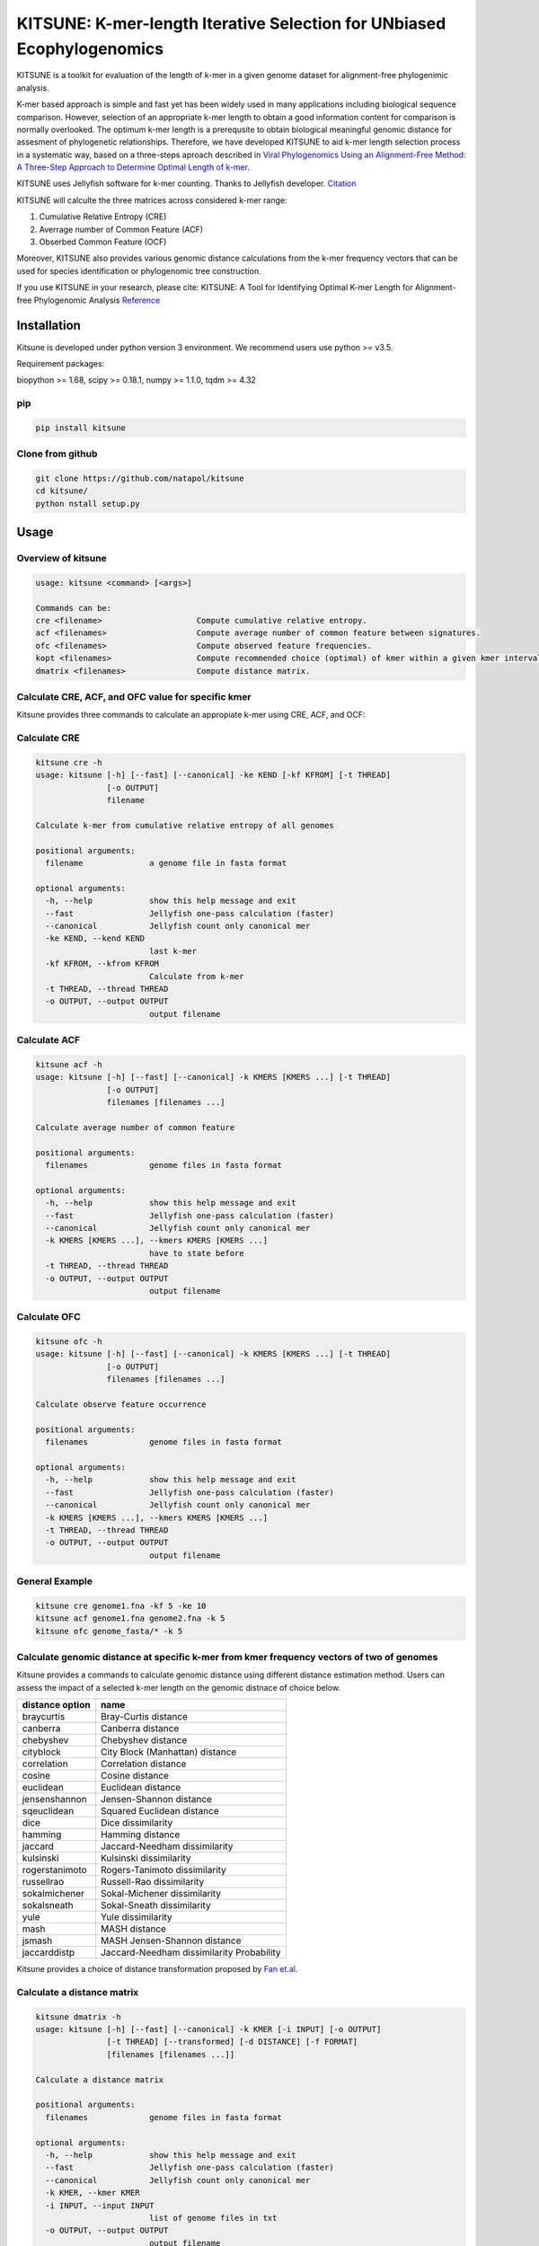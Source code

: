 KITSUNE: K-mer-length Iterative Selection for UNbiased Ecophylogenomics
=======================================================================

|PyPI version| |Upload Python Package|

KITSUNE is a toolkit for evaluation of the length of k-mer in a given
genome dataset for alignment-free phylogenimic analysis.

K-mer based approach is simple and fast yet has been widely used in many
applications including biological sequence comparison. However,
selection of an appropriate k-mer length to obtain a good information
content for comparison is normally overlooked. The optimum k-mer length
is a prerequsite to obtain biological meaningful genomic distance for
assesment of phylogenetic relationships. Therefore, we have developed
KITSUNE to aid k-mer length selection process in a systematic way, based
on a three-steps aproach described in `Viral Phylogenomics Using an
Alignment-Free Method: A Three-Step Approach to Determine Optimal Length
of k-mer <https://www.nature.com/articles/srep40712>`__.

KITSUNE uses Jellyfish software for k-mer counting. Thanks to Jellyfish
developer.
`Citation <https://academic.oup.com/bioinformatics/article/27/6/764/234905>`__

KITSUNE will calculte the three matrices across considered k-mer range:

1. Cumulative Relative Entropy (CRE)
2. Averrage number of Common Feature (ACF)
3. Obserbed Common Feature (OCF)

Moreover, KITSUNE also provides various genomic distance calculations
from the k-mer frequency vectors that can be used for species
identification or phylogenomic tree construction.

If you use KITSUNE in your research, please cite: KITSUNE: A Tool for
Identifying Optimal K-mer Length for Alignment-free Phylogenomic
Analysis `Reference <https://github.com/natapol/kitsune>`__

Installation
------------

Kitsune is developed under python version 3 environment. We recommend
users use python >= v3.5.

Requirement packages:

biopython >= 1.68, scipy >= 0.18.1, numpy >= 1.1.0, tqdm >= 4.32

pip
~~~

.. code:: bash

   pip install kitsune

Clone from github
~~~~~~~~~~~~~~~~~

.. code:: bash

   git clone https://github.com/natapol/kitsune
   cd kitsune/
   python nstall setup.py

Usage
-----

Overview of kitsune
~~~~~~~~~~~~~~~~~~~

.. code:: bash

   usage: kitsune <command> [<args>]

   Commands can be:
   cre <filename>                    Compute cumulative relative entropy.
   acf <filenames>                   Compute average number of common feature between signatures.
   ofc <filenames>                   Compute observed feature frequencies.
   kopt <filenames>                  Compute recommended choice (optimal) of kmer within a given kmer interval for a set of genomes using the cre, acf and ofc.
   dmatrix <filenames>               Compute distance matrix.

Calculate CRE, ACF, and OFC value for specific kmer
~~~~~~~~~~~~~~~~~~~~~~~~~~~~~~~~~~~~~~~~~~~~~~~~~~~

Kitsune provides three commands to calculate an appropiate k-mer using
CRE, ACF, and OCF:

Calculate CRE
~~~~~~~~~~~~~

.. code:: bash

   kitsune cre -h
   usage: kitsune [-h] [--fast] [--canonical] -ke KEND [-kf KFROM] [-t THREAD]
                  [-o OUTPUT]
                  filename

   Calculate k-mer from cumulative relative entropy of all genomes

   positional arguments:
     filename              a genome file in fasta format

   optional arguments:
     -h, --help            show this help message and exit
     --fast                Jellyfish one-pass calculation (faster)
     --canonical           Jellyfish count only canonical mer
     -ke KEND, --kend KEND
                           last k-mer
     -kf KFROM, --kfrom KFROM
                           Calculate from k-mer
     -t THREAD, --thread THREAD
     -o OUTPUT, --output OUTPUT
                           output filename

Calculate ACF
~~~~~~~~~~~~~

.. code:: bash

   kitsune acf -h
   usage: kitsune [-h] [--fast] [--canonical] -k KMERS [KMERS ...] [-t THREAD]
                  [-o OUTPUT]
                  filenames [filenames ...]

   Calculate average number of common feature

   positional arguments:
     filenames             genome files in fasta format

   optional arguments:
     -h, --help            show this help message and exit
     --fast                Jellyfish one-pass calculation (faster)
     --canonical           Jellyfish count only canonical mer
     -k KMERS [KMERS ...], --kmers KMERS [KMERS ...]
                           have to state before
     -t THREAD, --thread THREAD
     -o OUTPUT, --output OUTPUT
                           output filename

Calculate OFC
~~~~~~~~~~~~~

.. code:: bash

   kitsune ofc -h
   usage: kitsune [-h] [--fast] [--canonical] -k KMERS [KMERS ...] [-t THREAD]
                  [-o OUTPUT]
                  filenames [filenames ...]

   Calculate observe feature occurrence

   positional arguments:
     filenames             genome files in fasta format

   optional arguments:
     -h, --help            show this help message and exit
     --fast                Jellyfish one-pass calculation (faster)
     --canonical           Jellyfish count only canonical mer
     -k KMERS [KMERS ...], --kmers KMERS [KMERS ...]
     -t THREAD, --thread THREAD
     -o OUTPUT, --output OUTPUT
                           output filename

General Example
~~~~~~~~~~~~~~~

.. code:: bash

   kitsune cre genome1.fna -kf 5 -ke 10
   kitsune acf genome1.fna genome2.fna -k 5
   kitsune ofc genome_fasta/* -k 5

Calculate genomic distance at specific k-mer from kmer frequency vectors of two of genomes
~~~~~~~~~~~~~~~~~~~~~~~~~~~~~~~~~~~~~~~~~~~~~~~~~~~~~~~~~~~~~~~~~~~~~~~~~~~~~~~~~~~~~~~~~~

Kitsune provides a commands to calculate genomic distance using
different distance estimation method. Users can assess the impact of a
selected k-mer length on the genomic distnace of choice below.

=============== =========================================
distance option name
=============== =========================================
braycurtis      Bray-Curtis distance
canberra        Canberra distance
chebyshev       Chebyshev distance
cityblock       City Block (Manhattan) distance
correlation     Correlation distance
cosine          Cosine distance
euclidean       Euclidean distance
jensenshannon   Jensen-Shannon distance
sqeuclidean     Squared Euclidean distance
dice            Dice dissimilarity
hamming         Hamming distance
jaccard         Jaccard-Needham dissimilarity
kulsinski       Kulsinski dissimilarity
rogerstanimoto  Rogers-Tanimoto dissimilarity
russellrao      Russell-Rao dissimilarity
sokalmichener   Sokal-Michener dissimilarity
sokalsneath     Sokal-Sneath dissimilarity
yule            Yule dissimilarity
mash            MASH distance
jsmash          MASH Jensen-Shannon distance
jaccarddistp    Jaccard-Needham dissimilarity Probability
=============== =========================================

Kitsune provides a choice of distance transformation proposed by `Fan
et.al <https://doi.org/10.1186/s12864-015-1647-5>`__.

Calculate a distance matrix
~~~~~~~~~~~~~~~~~~~~~~~~~~~

.. code:: bash

   kitsune dmatrix -h
   usage: kitsune [-h] [--fast] [--canonical] -k KMER [-i INPUT] [-o OUTPUT]
                  [-t THREAD] [--transformed] [-d DISTANCE] [-f FORMAT]
                  [filenames [filenames ...]]

   Calculate a distance matrix

   positional arguments:
     filenames             genome files in fasta format

   optional arguments:
     -h, --help            show this help message and exit
     --fast                Jellyfish one-pass calculation (faster)
     --canonical           Jellyfish count only canonical mer
     -k KMER, --kmer KMER
     -i INPUT, --input INPUT
                           list of genome files in txt
     -o OUTPUT, --output OUTPUT
                           output filename
     -t THREAD, --thread THREAD
     --transformed
     -d DISTANCE, --distance DISTANCE
                           braycurtis, canberra, jsmash, chebyshev, cityblock,
                           correlation, cosine (default), dice, euclidean,
                           hamming, jaccard, kulsinsk, matching, rogerstanimoto,
                           russellrao, sokalmichener, sokalsneath, sqeuclidean,
                           yule, mash, jaccarddistp
     -f FORMAT, --format FORMAT

Example of choosing distance option:

.. code:: bash

   kitsune dmatrix genome1.fna genome2.fna -k 11 -d jaccard --canonical --fast -o output.txt
   kitsune dmatrix genome1.fna genome2.fna -k 11 -d hensenshannon --canonical --fast -o output.txt

Find optimum k-mer from a given set of genomes
~~~~~~~~~~~~~~~~~~~~~~~~~~~~~~~~~~~~~~~~~~~~~~

Kitsune provides a wrap-up comand to find optimum k-mer length for a
given set of genome within a given kmer interval.

.. code:: bash

   kitsune kopt -h
   usage: kitsune [-h] [--fast] [--canonical] -kl KLARGE [-o OUTPUT]
                  [--closely_related] [-x CRE_CUTOFF] [-y ACF_CUTOFF] [-t THREAD]
                  filenames

   Example: kitsune kopt genomeList.txt -kl 15 --canonical --fast -t 4 -o out.txt

   positional arguments:
     filenames             A file that list the path to all genomes(fasta format)
                           with extension as (.txt,.csv,.tab) or no extension

   optional arguments:
     -h, --help            show this help message and exit
     --fast                Jellyfish one-pass calculation (faster)
     --canonical           Jellyfish count only canonical mer
     -kl KLARGE, --klarge KLARGE
                           largest k-mer length to consider, note: the smallest
                           kmer length is 4
     -o OUTPUT, --output OUTPUT
                           output filename
     --closely_related     For closely related set of genomes, use this option
     -x CRE_CUTOFF, --cre_cutoff CRE_CUTOFF
                           cutoff to use in selecting kmers whose cre's are <=
                           (cutoff * max(cre)), Default = 10 percent, ie x=0.1
     -y ACF_CUTOFF, --acf_cutoff ACF_CUTOFF
                           cutoff to use in selecting kmers whose acf's are >=
                           (cutoff * max(acf)), Default = 10 percent, ie y=0.1
     -t THREAD, --thread THREAD
                           Number of threads (integer)

Example dataset
~~~~~~~~~~~~~~~

First download the example files.
`Download <https://github.com/natapol/kitsune/blob/master/examaple_viral_genomes.zip>`__

.. code:: bash

    kitsune kopt genomeList.txt -kl 15 --canonical --fast -t 4 -o out.txt

\**Please be aware that this command will use big computational
resources when large number of genomes and/or large genome size are used
as the input.

.. |PyPI version| image:: https://badge.fury.io/py/kitsune.svg
   :target: https://badge.fury.io/py/kitsune
.. |Upload Python Package| image:: https://github.com/natapol/kitsune/workflows/Upload%20Python%20Package/badge.svg
